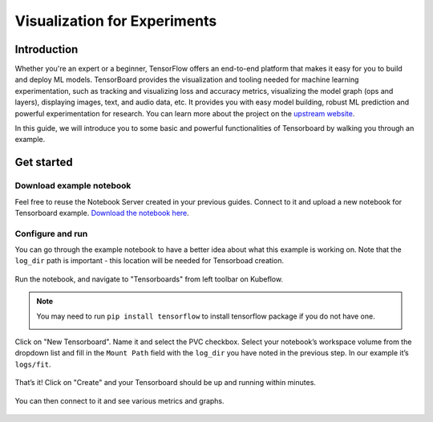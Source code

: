 =============================
Visualization for Experiments
=============================

------------
Introduction
------------

Whether you're an expert or a beginner, TensorFlow offers an end-to-end platform that makes it easy for you to build and deploy ML 
models. TensorBoard provides the visualization and tooling needed for machine learning experimentation, such as tracking and 
visualizing loss and accuracy metrics, visualizing the model graph (ops and layers), displaying images, text, and audio data, etc.
It provides you with easy model building, robust ML prediction and powerful experimentation for research. You can learn more about 
the project on the `upstream website <https://www.tensorflow.org/tensorboard>`_.

In this guide, we will introduce you to some basic and powerful functionalities of Tensorboard by walking you through an example.

-----------
Get started
-----------

^^^^^^^^^^^^^^^^^^^^^^^^^
Download example notebook
^^^^^^^^^^^^^^^^^^^^^^^^^

Feel free to reuse the Notebook Server created in your previous guides. Connect to it and upload a new notebook for Tensorboard example.
`Download the notebook here <https://www.tensorflow.org/tensorboard/get_started>`_.

^^^^^^^^^^^^^^^^^
Configure and run
^^^^^^^^^^^^^^^^^

You can go through the example notebook to have a better idea about what this example is working on. Note that the ``log_dir`` path 
is important - this location will be needed for Tensorboad creation.

    .. image:: ../_static/user-guide-tensorboard-logDir.png

Run the notebook, and navigate to "Tensorboards" from left toolbar on Kubeflow.

.. note:: 
    You may need to run ``pip install tensorflow`` to install tensorflow package if you do not have one.

    .. image:: ../_static/user-guide-tensorboard-toolbar.png

Click on "New Tensorboard". Name it and select the PVC checkbox. Select your notebook’s workspace volume from the dropdown list and 
fill in the ``Mount Path`` field with the ``log_dir`` you have noted in the previous step. In our example it’s ``logs/fit``.

    .. image:: ../_static/user-guide-tensorboard-new.png

That’s it! Click on "Create" and your Tensorboard should be up and running within minutes.

    .. image:: ../_static/user-guide-tensorboard-ready.png

You can then connect to it and see various metrics and graphs.

    .. image:: ../_static/user-guide-tensorboard-graph.png